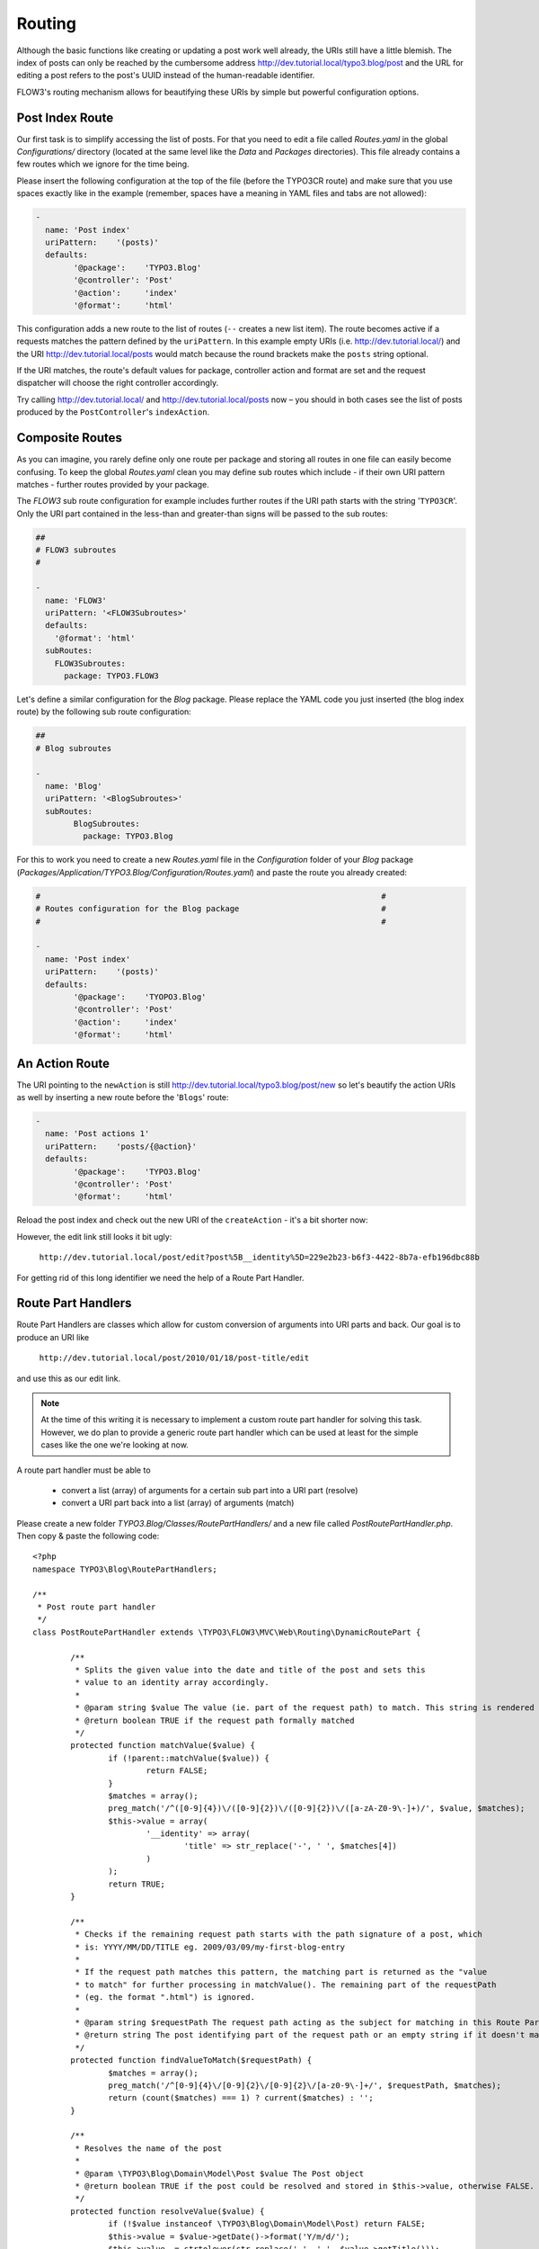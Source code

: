 =======
Routing
=======

.. sectionauthor:: Robert Lemke <robert@typo3.org>

Although the basic functions like creating or updating a post work well
already, the URIs still have a little blemish. The index of posts can only be
reached by the cumbersome address http://dev.tutorial.local/typo3.blog/post
and the URL for editing a post refers to the post's UUID instead of the
human-readable identifier.

FLOW3's routing mechanism allows for beautifying these URIs by simple but
powerful configuration options.

Post Index Route
================

Our first task is to simplify accessing the list of posts. For that you need to
edit a file called *Routes.yaml* in the global *Configurations/* directory
(located at the same level like the *Data* and *Packages* directories).
This file already contains a few routes which we ignore for the time being.

Please insert the following configuration at the top of the file (before the
TYPO3CR route) and make sure that you use spaces exactly like in the example
(remember, spaces have a meaning in YAML files and tabs are not allowed):

.. code-block:: yaml

	-
	  name: 'Post index'
	  uriPattern:    '(posts)'
	  defaults:
		'@package':    'TYPO3.Blog'
		'@controller': 'Post'
		'@action':     'index'
		'@format':     'html'

This configuration adds a new route to the list of routes (``--`` creates a new
list item). The route becomes active if a requests matches the pattern defined
by the ``uriPattern``. In this example empty URIs
(i.e. http://dev.tutorial.local/) and the URI http://dev.tutorial.local/posts
would match because the round brackets make the ``posts`` string optional.

If the URI matches, the route's default values for package, controller action
and format are set and the request dispatcher will choose the right
controller accordingly.

Try calling http://dev.tutorial.local/ and http://dev.tutorial.local/posts now –
you should in both cases see the list of posts produced by the
``PostController``'s ``indexAction``.

Composite Routes
================

As you can imagine, you rarely define only one route per package and storing
all routes in one file can easily become confusing. To keep the global
*Routes.yaml* clean you may define sub routes which include - if their own URI
pattern matches - further routes provided by your package.

The *FLOW3* sub route configuration for example includes further routes if
the URI path starts with the string '``TYPO3CR``'. Only the URI part contained
in the less-than and greater-than signs will be passed to the sub routes:

.. code-block:: yaml

	##
	# FLOW3 subroutes
	#

	-
	  name: 'FLOW3'
	  uriPattern: '<FLOW3Subroutes>'
	  defaults:
	    '@format': 'html'
	  subRoutes:
	    FLOW3Subroutes:
	      package: TYPO3.FLOW3

Let's define a similar configuration for the *Blog* package. Please replace
the YAML code you just inserted (the blog index route) by the following sub
route configuration:

.. code-block:: yaml

	##
	# Blog subroutes

	-
	  name: 'Blog'
	  uriPattern: '<BlogSubroutes>'
	  subRoutes:
		BlogSubroutes:
		  package: TYPO3.Blog

For this to work you need to create a new *Routes.yaml* file in the
*Configuration* folder of your *Blog* package
(*Packages/Application/TYPO3.Blog/Configuration/Routes.yaml*) and paste the
route you already created:

.. code-block:: yaml

	#                                                                        #
	# Routes configuration for the Blog package                              #
	#                                                                        #

	-
	  name: 'Post index'
	  uriPattern:    '(posts)'
	  defaults:
		'@package':    'TYOPO3.Blog'
		'@controller': 'Post'
		'@action':     'index'
		'@format':     'html'

An Action Route
===============

The URI pointing to the ``newAction`` is still http://dev.tutorial.local/typo3.blog/post/new
so let's beautify the action URIs as well by inserting a new route before the
'``Blogs``' route:

.. code-block:: yaml

	-
	  name: 'Post actions 1'
	  uriPattern:    'posts/{@action}'
	  defaults:
		'@package':    'TYPO3.Blog'
		'@controller': 'Post'
		'@format':     'html'

Reload the post index and check out the new URI of the ``createAction`` - it's
a bit shorter now:

.. image:: /Images/GettingStarted/PostActionRoute1URI.png

However, the edit link still looks it bit ugly:

	``http://dev.tutorial.local/post/edit?post%5B__identity%5D=229e2b23-b6f3-4422-8b7a-efb196dbc88b``

For getting rid of this long identifier we need the help of a Route
Part Handler.

Route Part Handlers
===================

Route Part Handlers are classes which allow for custom conversion of arguments
into URI parts and back. Our goal is to produce an URI like

	``http://dev.tutorial.local/post/2010/01/18/post-title/edit``

and use this as our edit link.

.. note::
	At the time of this writing it is necessary to implement a custom route
	part handler for solving this task. However, we do plan to provide a generic
	route part handler which can be used at least for the simple cases like the
	one we're looking at now.

A route part handler must be able to

	-	convert a list (array) of arguments for a certain sub part into a URI
		part (resolve)
	-	convert a URI part back into a list (array) of arguments (match)

Please create a new folder *TYPO3.Blog/Classes/RoutePartHandlers/* and a new
file called *PostRoutePartHandler.php*. Then copy & paste the following code::

	<?php
	namespace TYPO3\Blog\RoutePartHandlers;

	/**
	 * Post route part handler
	 */
	class PostRoutePartHandler extends \TYPO3\FLOW3\MVC\Web\Routing\DynamicRoutePart {

		/**
		 * Splits the given value into the date and title of the post and sets this
		 * value to an identity array accordingly.
		 *
		 * @param string $value The value (ie. part of the request path) to match. This string is rendered by findValueToMatch()
		 * @return boolean TRUE if the request path formally matched
		 */
		protected function matchValue($value) {
			if (!parent::matchValue($value)) {
				return FALSE;
			}
			$matches = array();
			preg_match('/^([0-9]{4})\/([0-9]{2})\/([0-9]{2})\/([a-zA-Z0-9\-]+)/', $value, $matches);
			$this->value = array(
				'__identity' => array(
					'title' => str_replace('-', ' ', $matches[4])
				)
			);
			return TRUE;
		}

		/**
		 * Checks if the remaining request path starts with the path signature of a post, which
		 * is: YYYY/MM/DD/TITLE eg. 2009/03/09/my-first-blog-entry
		 *
		 * If the request path matches this pattern, the matching part is returned as the "value
		 * to match" for further processing in matchValue(). The remaining part of the requestPath
		 * (eg. the format ".html") is ignored.
		 *
		 * @param string $requestPath The request path acting as the subject for matching in this Route Part
		 * @return string The post identifying part of the request path or an empty string if it doesn't match
		 */
		protected function findValueToMatch($requestPath) {
			$matches = array();
			preg_match('/^[0-9]{4}\/[0-9]{2}\/[0-9]{2}\/[a-z0-9\-]+/', $requestPath, $matches);
			return (count($matches) === 1) ? current($matches) : '';
		}

		/**
		 * Resolves the name of the post
		 *
		 * @param \TYPO3\Blog\Domain\Model\Post $value The Post object
		 * @return boolean TRUE if the post could be resolved and stored in $this->value, otherwise FALSE.
		 */
		protected function resolveValue($value) {
			if (!$value instanceof \TYPO3\Blog\Domain\Model\Post) return FALSE;
			$this->value = $value->getDate()->format('Y/m/d/');
			$this->value .= strtolower(str_replace(' ', '-', $value->getTitle()));
			return TRUE;
		}
	}
	?>

The method ``resolveValue`` will later receive a ``Post`` object which its
supposed to convert into a string suitable for being used in the URI.
What this ``resolveValue`` implementation does is use the post's date and title
as the URI path segment.

The ``matchValue`` method on the other hand receives a part of the URI path
which has been requested by the user. This part will be the posts's date and
title as it was found in the URI. For FLOW3 being able to recognize that the
route part value needs to be converted into an object, a special ``__identity``
array needs to be created which in the end contains the ``Post`` properties.

Don't worry if you don't understand this mechanism on the first glance, it
really is an advanced topic. But we want beautified URIs from the beginning,
don't we?

Now that you have created a custom route part handler we need to include it
into our routes configuration by adding another route at the top of the file:

.. code-block:: yaml

	-
	  name: 'Post actions 2'
	  uriPattern:    'posts/{post}/{@action}'
	  defaults:
		'@package':    'TYPO3.Blog'
		'@controller': 'Post'
		'@format':     'html'
	  routeParts:
		post:
		  handler: TYPO3\Blog\RoutePartHandlers\PostRoutePartHandler

The "``Post actions 2``" route now handles all actions where a post needs to
be specified (i.e. show, edit, update and delete). In case the requested URI is
``http://dev.tutorial.local/post/2010/01/18/post-title/edit``, the post route part
handler's method ``matchValue`` will be called with the parameter
``2010/01/18/post-title`` which then will be converted to the ``Post`` object
with just that identifier.

Finally, now that you copied and pasted so much code, you should try out the
new routing setup ...

More on Routing
===============

The more an application grows, the more complex routing can become and
sometimes you'll wonder which route FLOW3 eventually chose. One way to get
this information is looking at the log file which is by default
located in *Data/Logs/System_Development.log*:

.. image:: /Images/GettingStarted/RoutingLogTail.png

More information on routing can be found in the :doc:`The Definitive Guide <../PartIII/Routing>`.
